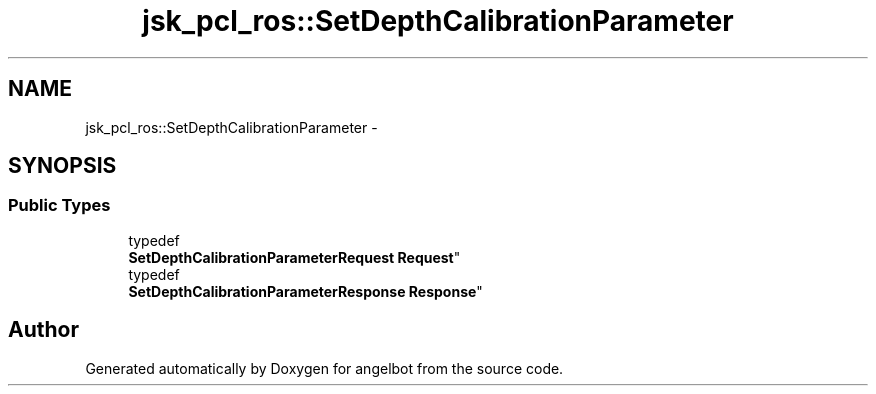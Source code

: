 .TH "jsk_pcl_ros::SetDepthCalibrationParameter" 3 "Sat Jul 9 2016" "angelbot" \" -*- nroff -*-
.ad l
.nh
.SH NAME
jsk_pcl_ros::SetDepthCalibrationParameter \- 
.SH SYNOPSIS
.br
.PP
.SS "Public Types"

.in +1c
.ti -1c
.RI "typedef 
.br
\fBSetDepthCalibrationParameterRequest\fP \fBRequest\fP"
.br
.ti -1c
.RI "typedef 
.br
\fBSetDepthCalibrationParameterResponse\fP \fBResponse\fP"
.br
.in -1c

.SH "Author"
.PP 
Generated automatically by Doxygen for angelbot from the source code\&.
